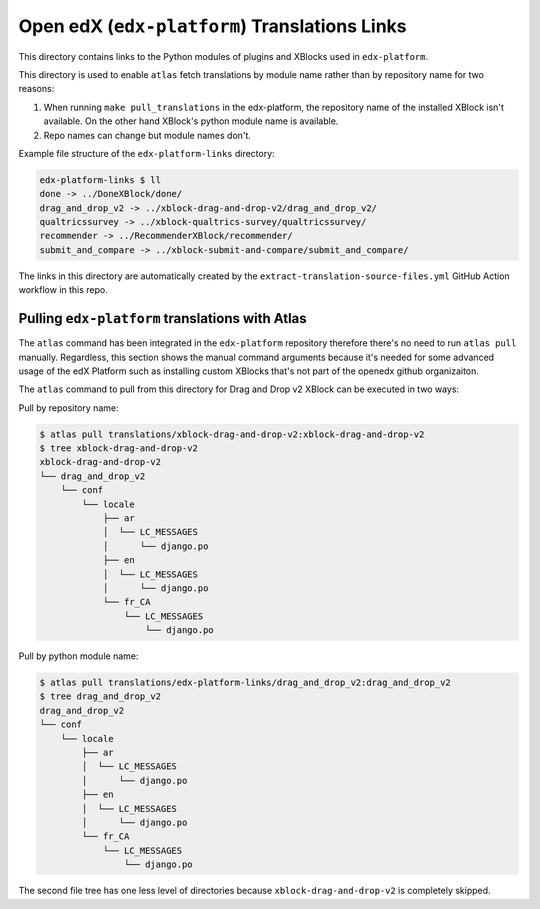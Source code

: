 Open edX (``edx-platform``) Translations Links
==============================================

This directory contains links to the Python modules of plugins and XBlocks used in ``edx-platform``.

This directory is used to enable ``atlas`` fetch translations by module name rather than by repository name for two reasons:

1. When running ``make pull_translations`` in the edx-platform, the repository name of the installed XBlock isn't available. On the other hand XBlock's python module name is available.
2. Repo names can change but module names don't.


Example file structure of the ``edx-platform-links`` directory:

.. code-block:: bash

  edx-platform-links $ ll
  done -> ../DoneXBlock/done/
  drag_and_drop_v2 -> ../xblock-drag-and-drop-v2/drag_and_drop_v2/
  qualtricssurvey -> ../xblock-qualtrics-survey/qualtricssurvey/
  recommender -> ../RecommenderXBlock/recommender/
  submit_and_compare -> ../xblock-submit-and-compare/submit_and_compare/


The links in this directory are automatically created by the ``extract-translation-source-files.yml`` GitHub Action workflow in this repo.


Pulling ``edx-platform`` translations with Atlas
------------------------------------------------

The ``atlas`` command has been integrated in the ``edx-platform`` repository therefore there's no need to run ``atlas pull`` manually. Regardless, this section shows the manual command arguments because it's needed for some advanced usage of the edX Platform such as installing custom XBlocks that's not part of the openedx github organizaiton.

The ``atlas`` command to pull from this directory for Drag and Drop v2 XBlock can be executed in two ways:


Pull by repository name:

.. code-block:: bash

  $ atlas pull translations/xblock-drag-and-drop-v2:xblock-drag-and-drop-v2
  $ tree xblock-drag-and-drop-v2
  xblock-drag-and-drop-v2
  └── drag_and_drop_v2
      └── conf
          └── locale
              ├── ar
              │  └── LC_MESSAGES
              │      └── django.po
              ├── en
              │  └── LC_MESSAGES
              │      └── django.po
              └── fr_CA
                  └── LC_MESSAGES
                      └── django.po

Pull by python module name:

.. code-block:: bash

  $ atlas pull translations/edx-platform-links/drag_and_drop_v2:drag_and_drop_v2
  $ tree drag_and_drop_v2
  drag_and_drop_v2
  └── conf
      └── locale
          ├── ar
          │  └── LC_MESSAGES
          │      └── django.po
          ├── en
          │  └── LC_MESSAGES
          │      └── django.po
          └── fr_CA
              └── LC_MESSAGES
                  └── django.po

The second file tree has one less level of directories because ``xblock-drag-and-drop-v2`` is completely skipped.

